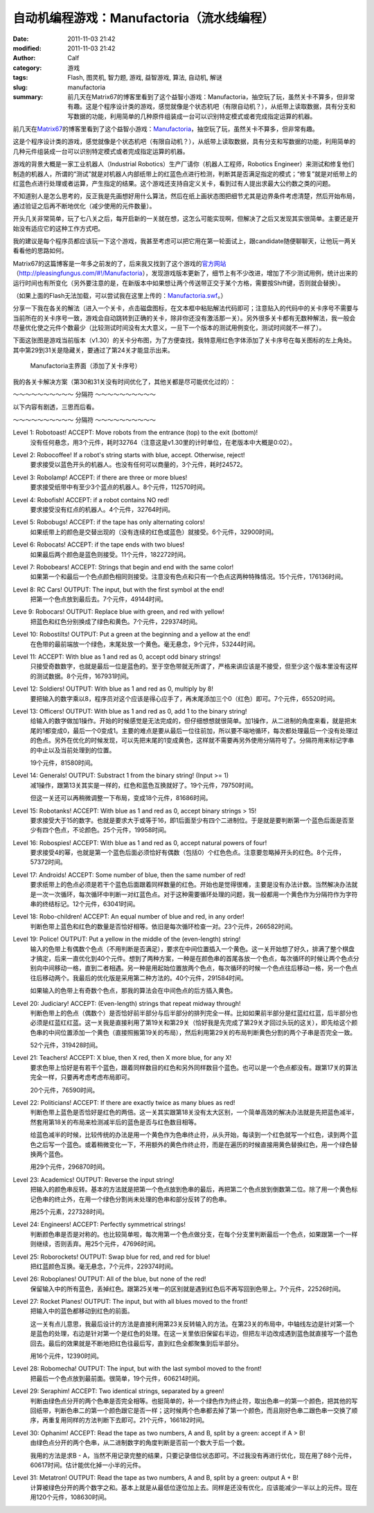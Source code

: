 自动机编程游戏：Manufactoria（流水线编程）
##########################################
:date: 2011-11-03 21:42
:modified: 2011-11-03 21:42
:author: Calf
:category: 游戏
:tags: Flash, 图灵机, 智力题, 游戏, 益智游戏, 算法, 自动机, 解谜
:slug: manufactoria
:summary: 前几天在Matrix67的博客里看到了这个益智小游戏：Manufactoria，抽空玩了玩，虽然关卡不算多，但非常有趣。这是个程序设计类的游戏，感觉就像是个状态机吧（有限自动机？），从纸带上读取数据，具有分支和写数据的功能，利用简单的几种原件组装成一台可以识别特定模式或者完成指定运算的机器。

前几天在\ `Matrix67`_\ 的博客里看到了这个益智小游戏：\ `Manufactoria`_\ ，抽空玩了玩，虽然关卡不算多，但非常有趣。

这是个程序设计类的游戏，感觉就像是个状态机吧（有限自动机？），从纸带上读取数据，具有分支和写数据的功能，利用简单的几种元件组装成一台可以识别特定模式或者完成指定运算的机器。

.. more

游戏的背景大概是一家工业机器人（Industrial
Robotics）生产厂请你（机器人工程师，Robotics
Engineer）来测试和修复他们制造的机器人，所谓的“测试”就是对机器人内部纸带上的红蓝色点进行检测，判断其是否满足指定的模式；“修复”就是对纸带上的红蓝色点进行处理或者运算，产生指定的结果。这个游戏还支持自定义关卡，看到过有人提出求最大公约数之类的问题。

不知道别人是怎么思考的，反正我是先画想好用什么算法，然后在纸上画状态图把细节尤其是边界条件考虑清楚，然后开始布局，通过验证之后再不断地优化（减少使用的元件数量）。

开头几关非常简单，玩了七八关之后，每开启新的一关就在想，这怎么可能实现啊，但解决了之后又发现其实很简单。主要还是开始没有适应它的这种工作方式吧。

我的建议是每个程序员都应该玩一下这个游戏，我甚至考虑可以把它用在第一轮面试上，跟candidate随便聊聊天，让他玩一两关看看他的思路如何。

Matrix67的这篇博客是一年多之前发的了，后来我又找到了这个游戏的\ `官方网站`_\ （\ `http://pleasingfungus.com/#!/Manufactoria`_\ ），发现游戏版本更新了，细节上有不少改进，增加了不少测试用例，统计出来的运行时间也有所变化（另外要注意的是，在新版本中如果想让两个传送带正交于某个方格，需要按Shift键，否则就会替换）。

.. raw:: html

    <embed height="480" pluginspage="http://www.macromedia.com/go/getflashplayer" quality="high" src="http://pleasingfungus.com/Manufactoria/Manufactoria.swf" type="application/x-shockwave-flash" width="640"></embed>

（如果上面的Flash无法加载，可以尝试我在这里上传的：\ `Manufactoria.swf`_\ 。）

分享一下我在各关的解法（进入一个关卡，点击磁盘图标，在文本框中粘贴解法代码即可；注意贴入的代码中的关卡序号不需要与当前所在的关卡序号一致，游戏会自动跳转到正确的关卡，除非你还没有激活那一关）。另外很多关卡都有无数种解法，我一般会尽量优化使之元件个数最少（比较测试时间没有太大意义，一旦下一个版本的测试用例变化，测试时间就不一样了）。

下面这张图是游戏当前版本（v1.30）的关卡分布图，为了方便查找，我特意用红色字体添加了关卡序号在每关图标的左上角处。其中第29到31关是隐藏关，要通过了第24关才能显示出来。

.. figure:: {filename}/images/2011/11/manufactoria-main.png
    :alt: manufactoria-main
    
    Manufactoria主界面（添加了关卡序号）

我的各关卡解决方案（第30和31关没有时间优化了，其他关都是尽可能优化过的）：

.. code-block:: text
    :linenos: none

    ?lvl=1&code=c12:6f3;c12:7f3;c12:8f3;
    ?lvl=2&code=c12:8f3;p12:6f2;c12:7f3;
    ?lvl=3&code=p12:5f3;c13:5f0;p11:6f2;c11:5f3;p11:8f2;c11:7f3;c11:9f3;c11:10f2;
    ?lvl=4&code=p12:6f3;c11:6f2;c12:7f3;c12:8f3;
    ?lvl=5&code=p12:4f3;c12:6f3;c12:7f3;c12:8f3;c12:9f3;c12:10f3;p11:4f6;p13:4f4;p11:5f6;p13:5f4;c12:5f3;
    ?lvl=6&code=c12:4f3;p12:5f2;p12:6f2;c12:8f3;c12:9f3;c12:10f3;p12:7f7;c13:7f0;c11:7f1;c11:6f1;c11:5f2;
    ?lvl=7&code=c12:8f3;c12:9f3;c12:10f3;c11:3f3;c11:6f1;c12:5f3;c12:6f3;c13:3f3;c13:6f1;c12:7f3;p12:4f3;p11:4f6;p11:5f0;p13:4f4;p13:5f2;
    ?lvl=8&code=p12:6f3;b11:6f3;r13:6f3;c11:7f2;c13:7f0;c12:7f3;c12:8f3;
    ?lvl=9&code=c12:7f3;c12:8f3;c12:9f3;p12:5f3;g11:5f2;y13:5f0;c12:6f3;
    ?lvl=10&code=g12:4f3;p12:5f3;b11:5f2;r13:5f0;y12:6f3;c12:7f3;c12:8f3;c12:9f3;c12:10f3;
    ?lvl=11&code=c12:8f3;c12:9f3;p12:5f3;p13:5f3;c11:5f2;c14:5f0;c12:6f3;c12:7f3;
    ?lvl=12&code=r12:4f3;r12:5f3;r12:6f3;c12:7f3;c12:8f3;c12:9f3;c12:10f3;
    ?lvl=13&code=c12:10f3;c12:11f3;c12:12f3;q12:2f7;y12:3f3;r12:4f2;c12:5f1;c12:7f3;c12:8f3;y13:2f0;q13:3f6;p13:4f6;q13:5f4;b13:6f3;q13:7f4;r13:8f1;b14:3f3;c14:4f0;c12:9f3;
    ?lvl=14&code=c12:10f3;c12:11f3;c12:12f3;q12:2f7;y12:3f3;c12:7f3;c12:8f3;y13:2f0;q13:3f6;q13:7f4;c14:4f0;c12:9f3;p13:4f2;r14:3f3;r13:6f3;b13:8f1;r12:4f2;q13:5f2;b14:5f1;
    ?lvl=14&code=c12:10f3;c12:11f3;c12:12f3;c12:8f3;c12:9f3;r12:4f3;p13:5f2;r13:7f3;q13:8f4;b13:9f1;b12:6f1;c12:5f2;q13:4f0;q13:6f4;q12:2f7;y13:2f0;y12:3f3;c13:3f1;
    ?lvl=15&code=c11:5f3;c13:5f3;c13:6f0;p11:11f3;c12:11f3;i11:12f7;c10:11f3;c10:12f2;p12:4f2;c12:3f3;c10:7f3;c10:8f2;c10:9f3;p11:7f3;c11:8f3;p11:9f3;c12:7f3;c12:8f0;c12:9f3;c12:10f0;c11:6f3;c12:6f0;c10:10f2;c11:10f3;p12:5f1;
    ?lvl=16&code=c12:4f3;p12:5f2;p12:6f3;c12:7f3;c12:8f3;c12:9f3;c12:10f3;p13:6f7;
    ?lvl=17&code=y12:4f3;c12:7f3;c12:8f3;c12:9f3;c12:10f3;p12:6f3;i12:5f7;p11:6f4;b11:7f1;p11:5f1;r10:5f2;q11:4f1;
    ?lvl=18&code=c10:4f2;b10:5f1;c11:4f2;p11:5f3;c12:4f3;p12:5f3;c13:4f0;p13:5f3;c14:4f0;r14:5f1;y12:3f3;q12:6f2;p12:7f3;p11:7f3;p13:7f3;y10:7f1;y14:7f1;c10:6f1;c14:6f1;c12:8f3;c12:9f3;c12:10f3;c12:11f3;
    ?lvl=19&code=c12:10f3;c12:11f3;c12:12f3;c12:6f3;c12:8f3;c12:9f3;g12:3f3;y12:4f3;q12:5f0;i12:2f7;c12:7f3;p15:3f3;b14:3f3;r16:3f3;c16:4f0;c15:4f0;y14:4f3;c13:5f0;q14:5f7;p14:6f1;r13:6f2;b15:6f0;c9:2f2;r9:3f1;c10:2f2;p10:3f1;c10:4f1;c10:5f1;c10:6f1;c11:2f2;b11:3f1;b11:4f0;p11:5f0;r11:6f0;b13:1f2;g13:2f2;p14:1f3;q14:2f1;r15:1f0;c15:2f3;
    ?lvl=20&code=c12:12f3;c12:6f3;c12:8f3;c9:2f2;r9:3f1;c10:2f2;p10:3f1;c10:4f1;c10:5f1;c10:6f1;c11:2f2;b11:3f1;b11:4f0;p11:5f0;r11:6f0;g12:3f3;y12:4f3;q12:5f0;i12:2f7;g13:2f2;q14:2f1;c15:2f3;p14:1f3;b13:1f2;r15:1f0;p15:3f3;b14:3f3;r16:3f3;c16:4f0;c15:4f0;y14:4f3;c13:5f0;q14:5f7;p14:6f1;r13:6f2;b15:6f0;y12:7f3;p11:7f7;p13:7f7;c11:8f1;c13:8f1;p12:9f3;q11:9f0;q13:9f6;p10:9f2;p14:9f0;r10:8f3;r14:10f1;b10:10f1;b14:8f3;q12:10f2;q12:11f2;
    ?lvl=21&code=c12:7f3;c12:8f3;c12:9f3;c12:10f3;c12:11f3;c12:12f3;c12:6f3;p12:3f3;c12:4f3;c12:5f3;y12:2f3;r8:2f2;p9:2f1;p9:3f4;b9:4f1;b10:1f3;p10:2f6;i10:3f1;c11:3f0;q11:2f1;
    ?lvl=22&code=c12:11f3;c12:12f3;c12:9f3;c12:10f3;c10:5f2;c10:7f1;g11:2f2;p11:3f0;y11:4f1;q11:6f7;q11:8f7;p12:3f3;c12:5f3;q12:6f7;q12:8f7;y13:3f0;q13:6f7;q13:8f7;c14:5f0;c14:7f1;c12:2f3;r12:4f3;r14:8f1;r10:8f1;p12:7f0;g10:6f1;c11:5f2;c13:5f0;y14:6f1;
    ?lvl=23&code=c12:12f3;c12:10f3;c12:11f3;c12:9f3;p12:4f3;p10:4f2;r10:3f3;b10:5f1;p14:4f0;r14:5f1;b14:3f3;c12:8f3;c11:3f2;c13:3f0;p12:6f3;b11:6f2;r13:6f0;y12:3f3;g12:2f3;g13:5f2;g11:5f0;q13:4f6;q11:4f0;q12:5f6;q12:7f2;
    ?lvl=24&code=c12:9f3;c12:10f3;c12:11f3;c12:6f3;c12:7f3;c12:8f3;c12:12f3;b10:3f3;c10:4f2;r10:5f1;p11:4f6;q11:5f4;y12:3f3;p12:4f3;c12:5f3;p13:4f4;q13:5f2;r14:3f3;c14:4f0;b14:5f1;q13:3f6;q11:3f0;c12:2f3;c11:2f2;c13:2f0;
    ?lvl=25&code=y12:5f3;p12:6f3;r11:6f2;b13:6f0;q12:7f2;c12:8f3;c12:9f3;
    ?lvl=26&code=y12:5f3;p12:6f3;c13:6f0;b11:6f2;q12:7f2;c12:8f3;c12:9f3;
    ?lvl=27&code=c12:10f3;g12:4f3;y12:5f3;p12:6f3;b11:6f2;q13:6f6;p14:6f0;b14:5f3;c13:5f0;r14:7f1;g13:7f2;q12:7f6;p12:8f3;b11:8f2;r13:8f0;q12:9f2;
    ?lvl=28&code=y12:3f3;c12:9f3;c12:10f3;c12:11f3;q11:5f5;p12:5f3;q13:5f1;c12:4f3;b11:4f2;r13:4f0;y10:5f3;y14:5f3;c10:6f2;c14:6f0;b11:6f2;r13:6f0;p12:6f3;c12:8f3;q12:7f2;
    ?lvl=29&code=p12:5f3;c12:9f3;c12:10f3;c12:11f3;p11:3f1;c11:4f1;q11:5f4;p13:3f1;c13:4f1;q13:5f2;r10:4f3;p10:5f2;b10:6f1;b14:4f3;p14:5f0;r14:6f1;q12:6f0;q12:7f0;c12:8f3;g12:3f3;c12:4f3;
    ?lvl=30&code=c12:4f3;g14:5f3;q11:5f1;q13:5f5;c14:7f3;q15:8f5;q13:8f1;g12:8f3;g16:8f3;c11:9f3;c13:9f3;c15:10f0;c14:10f0;c12:10f3;c12:12f2;c13:12f2;c14:12f2;c15:12f2;c16:12f2;c17:12f2;c18:12f1;c18:11f1;c18:10f1;c18:9f1;c18:8f1;c18:7f1;c18:6f1;c18:5f1;c18:4f1;c18:3f0;c17:3f0;c16:3f0;c15:3f0;c14:3f0;c13:3f0;q12:11f7;p12:5f7;c11:6f0;c14:6f3;p14:8f3;b13:7f2;r15:7f0;q12:9f3;g13:10f0;y11:10f2;b13:4f0;r11:4f2;q12:6f7;c14:9f2;c15:9f1;q16:10f3;c16:9f3;c17:10f3;c17:11f0;c16:11f0;c15:11f1;c9:12f2;c10:11f3;p10:12f7;q10:13f3;c11:11f0;q11:13f3;c6:9f3;c6:10f2;g7:8f3;q7:9f3;c7:10f2;b8:7f2;q8:8f1;c9:5f3;g9:6f3;c9:7f3;p9:8f3;c10:6f0;r10:7f0;q10:8f5;c9:9f2;c10:9f1;c11:8f2;c8:10f2;c9:10f2;c10:10f2;c8:9f3;g12:2f0;y11:2f3;c11:3f2;c12:3f3;c10:5f0;
    ?lvl=31&code=c18:5f1;c18:4f1;c18:3f0;c17:3f0;c16:3f0;c15:3f0;c14:3f0;r13:2f3;g12:2f2;g13:3f0;c12:3f0;p10:3f0;c11:3f0;q10:2f2;q10:4f6;r11:4f1;b11:2f3;g10:1f0;g10:5f2;i9:4f7;b6:8f3;g7:7f3;p7:8f3;b8:6f2;q8:7f1;b8:8f3;c9:6f3;p9:7f3;c9:8f2;r10:6f0;q10:7f5;c10:8f1;c11:7f2;b11:8f3;g12:7f3;p12:8f3;b13:6f2;q13:7f1;r13:8f3;c14:6f3;p14:7f3;c14:8f2;c14:9f0;r15:6f0;q15:7f5;c15:8f1;r15:9f0;g16:7f3;c16:8f3;c9:5f3;c11:5f2;c12:5f2;c13:5f2;c14:5f3;p15:10f0;r15:11f0;c16:9f3;c16:10f0;b6:11f2;p7:11f3;q7:12f3;r8:11f0;c8:12f2;q9:12f5;c7:10f3;r14:11f1;c14:10f0;c13:10f0;c12:10f0;c11:10f0;c10:10f0;c9:10f0;c8:10f0;b13:9f3;r11:9f3;c9:11f2;c10:11f2;c11:11f2;c12:11f2;c13:11f3;i13:12f5;c13:13f2;c14:13f2;c15:13f2;c16:13f2;c17:13f2;c18:13f1;c18:12f1;c18:11f1;c18:10f1;c18:9f1;c18:8f1;c18:7f1;c18:6f1;q10:12f6;c10:13f2;c11:13f2;g11:12f2;c14:12f2;c15:12f2;c16:12f2;c17:12f1;c17:11f1;c17:10f1;c17:9f1;c17:8f1;c17:7f1;c17:6f1;c17:5f0;c16:5f0;c15:5f0;g12:12f2;r8:9f3;b6:9f3;c6:10f2;i9:3f6;c8:4f2;c9:1f3;c9:2f3;c8:3f3;
    (END)

～～～～～～～～～～ 分隔符 ～～～～～～～～～～

以下内容有剧透，三思而后看。

～～～～～～～～～～ 分隔符 ～～～～～～～～～～

Level 1: Robotoast! ACCEPT: Move robots from the entrance (top) to the exit (bottom)!
    没有任何悬念，用3个元件，耗时32764（注意这是v1.30里的计时单位，在老版本中大概是0:02）。

Level 2: Robocoffee! If a robot's string starts with blue, accept. Otherwise, reject!
    要求接受以蓝色开头的机器人。也没有任何可以商量的，3个元件，耗时24572。

Level 3: Robolamp! ACCEPT: if there are three or more blues!
    要求接受纸带中有至少3个蓝点的机器人。8个元件，112570时间。

Level 4: Robofish! ACCEPT: if a robot contains NO red!
    要求接受没有红点的机器人。4个元件，32764时间。

Level 5: Robobugs! ACCEPT: if the tape has only alternating colors!
    如果纸带上的颜色是交替出现的（没有连续的红色或蓝色）就接受。6个元件，32900时间。

Level 6: Robocats! ACCEPT: if the tape ends with two blues!
    如果最后两个颜色是蓝色则接受。11个元件，182272时间。

Level 7: Robobears! ACCEPT: Strings that begin and end with the same color!
    如果第一个和最后一个色点颜色相同则接受。注意没有色点和只有一个色点这两种特殊情况。15个元件，176136时间。

Level 8: RC Cars! OUTPUT: The input, but with the first symbol at the end!
    把第一个色点放到最后去。7个元件，49144时间。

Leve 9: Robocars! OUTPUT: Replace blue with green, and red with yellow!
    把蓝色和红色分别换成了绿色和黄色。7个元件，229374时间。

Level 10: Robostilts! OUTPUT: Put a green at the beginning and a yellow at the end!
    在色带的最前端放一个绿色，末尾处放一个黄色。毫无悬念，9个元件，53244时间。

Level 11: ACCEPT: With blue as 1 and red as 0, accept odd binary strings!
    只接受奇数数字，也就是最后一位是蓝色的。至于空色带就无所谓了，严格来讲应该是不接受，但至少这个版本里没有这样的测试数据。8个元件，167931时间。

Level 12: Soldiers! OUTPUT: With blue as 1 and red as 0, multiply by 8!
    要把输入的数字乘以8，程序员对这个应该是得心应手了，再末尾添加三个0（红色）即可。7个元件，65520时间。

Level 13: Officers! OUTPUT: With blue as 1 and red as 0, add 1 to the binary string!
    给输入的数字做加1操作。开始的时候感觉是无法完成的，但仔细想想就很简单。加1操作，从二进制的角度来看，就是把末尾的1都变成0，最后一个0变成1。主要的难点是要从最后一位往前加，所以要不端地循环，每次都处理最后一个没有处理过的色点。另外在优化的时候发现，可以先把末尾的1变成黄色，这样就不需要再另外使用分隔符号了。分隔符用来标记字串的中止以及当前处理到的位置。

    19个元件，81580时间。

Level 14: Generals! OUTPUT: Substract 1 from the binary string! (Input >= 1)
    减1操作，跟第13关其实是一样的，红色和蓝色互换就好了。19个元件，79750时间。

    但这一关还可以再稍微调整一下布局，变成18个元件，81686时间。

Level 15: Robotanks! ACCEPT: With blue as 1 and red as 0, accept binary strings > 15!
    要求接受大于15的数字。也就是要求大于或等于16，即1后面至少有四个二进制位。于是就是要判断第一个蓝色后面是否至少有四个色点，不论颜色。25个元件，19958时间。

Level 16: Robospies! ACCEPT: With blue as 1 and red as 0, accept natural powers of four!
    要求接受4的幂，也就是第一个蓝色后面必须恰好有偶数（包括0）个红色色点。注意要忽略掉开头的红色。8个元件，57372时间。

Level 17: Androids! ACCEPT: Some number of blue, then the same number of red!
    要求纸带上的色点必须是若干个蓝色后面跟着同样数量的红色。开始也是觉得很难，主要是没有办法计数。当然解决办法就是一次一次循环，每次循环中判断一对红蓝色点。对于这种需要循环处理的问题，我一般都用一个黄色作为分隔符作为字符串的终结标记。12个元件，63041时间。

Level 18: Robo-children! ACCEPT: An equal number of blue and red, in any order!
    判断色带上蓝色和红色的数量是否恰好相等。依旧是每次循环检查一对。23个元件，266582时间。

Level 19: Police! OUTPUT: Put a yellow in the middle of the (even-length) string!
    输入的色带上有偶数个色点（不用判断是否满足），要求在中间位置插入一个黄色。这一关开始想了好久，排满了整个棋盘才搞定，后来一直优化到40个元件。想到了两种方案，一种是在颜色串的首尾各放一个色点，每次循环的时候让两个色点分别向中间移动一格，直到二者相遇。另一种是用起始位置放两个色点，每次循环的时候一个色点往后移动一格，另一个色点往后移动两个。我最后的优化版是采用第二种方法的。40个元件，291584时间。

    如果输入的色带上有奇数个色点，那我的算法会在中间色点的后方插入黄色。

Level 20: Judiciary! ACCEPT: (Even-length) strings that repeat midway through!
    判断色带上的色点（偶数个）是否恰好前半部分与后半部分的排列完全一样。比如如果前半部分是红蓝红红蓝，后半部分也必须是红蓝红红蓝。这一关我是直接利用了第19关和第29关（恰好我是先完成了第29关才回过头玩的这关），即先给这个颜色串的中间位置添加一个黄色（直接照搬第19关的布局），然后利用第29关的布局判断黄色分割的两个子串是否完全一致。

    52个元件，319428时间。

Level 21: Teachers! ACCEPT: X blue, then X red, then X more blue, for any X!
    要求色带上恰好是有若干个蓝色，跟着同样数目的红色和另外同样数目个蓝色。也可以是一个色点都没有。跟第17关的算法完全一样，只要再考虑考虑布局即可。

    20个元件，76590时间。

Level 22: Politicians! ACCEPT: If there are exactly twice as many blues as red!
    判断色带上蓝色是否恰好是红色的两倍。这一关其实跟第18关没有太大区别，一个简单高效的解决办法就是先把蓝色减半，然套用第18关的布局来检测减半后的蓝色是否与红色数目相等。

    给蓝色减半的时候，比较传统的办法是用一个黄色作为色串终止符，从头开始，每读到一个红色就写一个红色，读到两个蓝色之后写一个蓝色。或着稍微变化一下，不用额外的黄色作终止符，而是在遍历的时候直接用黄色替换红色，用一个绿色替换两个蓝色。

    用29个元件，296870时间。

Level 23: Academics! OUTPUT: Reverse the input string!
    把输入的颜色串反转。基本的方法就是把第一个色点放到色串的最后，再把第二个色点放到倒数第二位。除了用一个黄色标记色串的终止外，在用一个绿色分割尚未处理的色串和部分反转了的色串。

    用25个元素，227328时间。

Level 24: Engineers! ACCEPT: Perfectly symmetrical strings!
    判断颜色串是否是对称的。也比较简单啦，每次用第一个色点做分支，在每个分支里判断最后一个色点，如果跟第一个一样则继续，否则丢弃。用25个元件，47696时间。

Level 25: Roborockets! OUTPUT: Swap blue for red, and red for blue!
    把红蓝颜色互换。毫无悬念，7个元件，229374时间。

Level 26: Roboplanes! OUTPUT: All of the blue, but none of the red!
    保留输入中的所有蓝色，丢掉红色。跟第25关唯一的区别就是遇到红色后不再写回到色带上。7个元件，22526时间。

Level 27: Rocket Planes! OUTPUT: The input, but with all blues moved to the front!
    把输入中的蓝色都移动到红色的前面。

    这一关有点儿意思，我最后设计的方法是直接利用第23关反转输入的方法。在第23关的布局中，中轴线左边是针对第一个是蓝色的处理，右边是针对第一个是红色的处理。在这一关里依旧保留右半边，但把左半边改成遇到蓝色就直接写一个蓝色回去。最后的效果就是不断地把红色往最后写，直到红色全都聚集到后半部分。

    用16个元件，12390时间。

Level 28: Robomecha! OUTPUT: The input, but with the last symbol moved to the front!
    把最后一个色点放到最前面。很简单，19个元件，606214时间。

Level 29: Seraphim! ACCEPT: Two identical strings, separated by a green!
    判断由绿色点分开的两个色串是否完全相等。也挺简单的，补一个绿色作为终止符，取出色串一的第一个颜色，把其他的写回纸带，判断色串二的第一个颜色跟它是否一样；这时候两个色串都去掉了第一个颜色，而且刚好色串二跟色串一交换了顺序，再重复用同样的方法判断下去即可。21个元件，166182时间。

Level 30: Ophanim! ACCEPT: Read the tape as two numbers, A and B, split by a green: accept if A > B!
    由绿色点分开的两个色串，从二进制数字的角度判断是否前一个数大于后一个数。

    我用的方法是求B - A，当然不用记录完整的结果，只要记录借位状态即可。不过我没有再进行优化，现在用了88个元件，60617时间。估计能优化掉一小半的元件。

Level 31: Metatron! OUTPUT: Read the tape as two numbers, A and B, split by a green: output A + B!
    计算被绿色分开的两个数字之和。基本上就是从最低位逐位加上去。同样是还没有优化，应该能减少一半以上的元件。现在用120个元件，108630时间。

.. _Matrix67: http://www.matrix67.com/blog/
.. _Manufactoria: http://www.matrix67.com/blog/archives/3306
.. _官方网站: http://pleasingfungus.com/
.. _`http://pleasingfungus.com/#!/Manufactoria`: http://pleasingfungus.com/#!/Manufactoria
.. _Manufactoria.swf: {filename}/assets/2011/11/Manufactoria.swf
